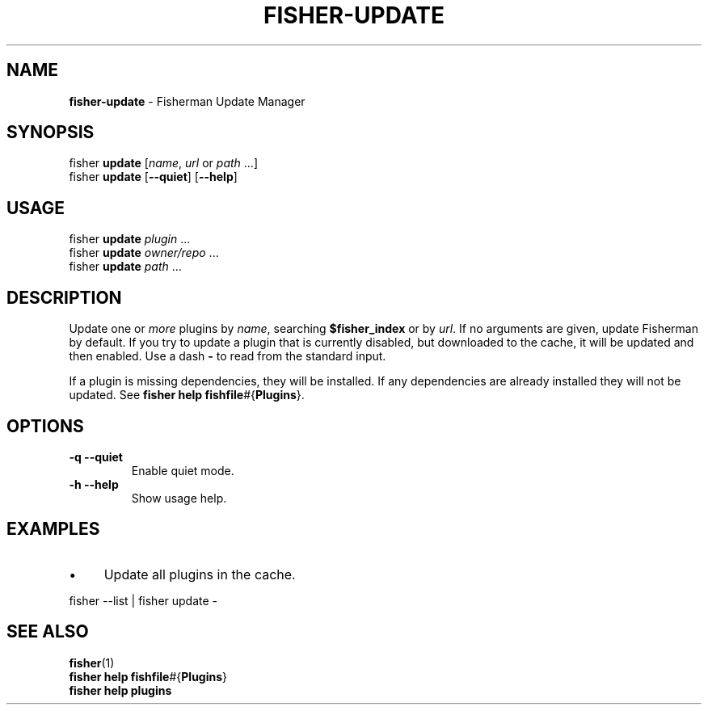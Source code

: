 .\" generated with Ronn/v0.7.3
.\" http://github.com/rtomayko/ronn/tree/0.7.3
.
.TH "FISHER\-UPDATE" "1" "January 2016" "" "fisherman"
.
.SH "NAME"
\fBfisher\-update\fR \- Fisherman Update Manager
.
.SH "SYNOPSIS"
fisher \fBupdate\fR [\fIname\fR, \fIurl\fR or \fIpath\fR \.\.\.]
.
.br
fisher \fBupdate\fR [\fB\-\-quiet\fR] [\fB\-\-help\fR]
.
.br
.
.SH "USAGE"
fisher \fBupdate\fR \fIplugin\fR \.\.\.
.
.br
fisher \fBupdate\fR \fIowner/repo\fR \.\.\.
.
.br
fisher \fBupdate\fR \fIpath\fR \.\.\.
.
.br
.
.SH "DESCRIPTION"
Update one or \fImore\fR plugins by \fIname\fR, searching \fB$fisher_index\fR or by \fIurl\fR\. If no arguments are given, update Fisherman by default\. If you try to update a plugin that is currently disabled, but downloaded to the cache, it will be updated and then enabled\. Use a dash \fB\-\fR to read from the standard input\.
.
.P
If a plugin is missing dependencies, they will be installed\. If any dependencies are already installed they will not be updated\. See \fBfisher help fishfile\fR#{\fBPlugins\fR}\.
.
.SH "OPTIONS"
.
.TP
\fB\-q\fR \fB\-\-quiet\fR
Enable quiet mode\.
.
.TP
\fB\-h\fR \fB\-\-help\fR
Show usage help\.
.
.SH "EXAMPLES"
.
.IP "\(bu" 4
Update all plugins in the cache\.
.
.IP "" 0
.
.P
fisher \-\-list | fisher update \-
.
.SH "SEE ALSO"
\fBfisher\fR(1)
.
.br
\fBfisher help fishfile\fR#{\fBPlugins\fR}
.
.br
\fBfisher help plugins\fR
.
.br

